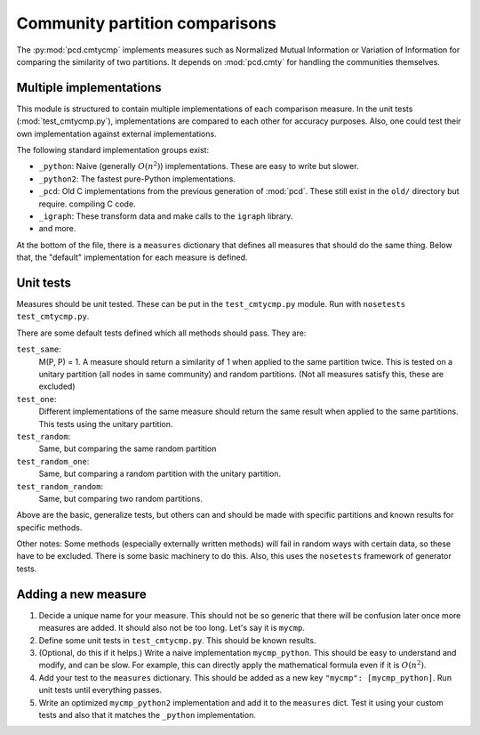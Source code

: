 Community partition comparisons
===============================
The :py:mod:`pcd.cmtycmp` implements measures such as Normalized
Mutual Information or Variation of Information for comparing the
similarity of two partitions.  It depends on :mod:`pcd.cmty` for
handling the communities themselves.

Multiple implementations
------------------------
This module is structured to contain multiple implementations of each
comparison measure.  In the unit tests (:mod:`test_cmtycmp.py`),
implementations are compared to each other for accuracy purposes.  Also,
one could test their own implementation against external
implementations.

The following standard implementation groups exist:

- ``_python``: Naive (generally :math:`O(n^2)`) implementations.  These
  are easy to write but slower.
- ``_python2``: The fastest pure-Python implementations.
- ``_pcd``: Old C implementations from the previous generation of
  :mod:`pcd`.  These still exist in the ``old/`` directory but require.
  compiling C code.
- ``_igraph``: These transform data and make calls to the ``igraph``
  library.
- and more.

At the bottom of the file, there is a ``measures`` dictionary that
defines all measures that should do the same thing.  Below that, the
"default" implementation for each measure is defined.

Unit tests
----------
Measures should be unit tested.  These can be put in the
``test_cmtycmp.py`` module.  Run with ``nosetests test_cmtycmp.py``.

There are some default tests defined which all methods should pass.
They are:

``test_same``:
    M(P, P) = 1.  A measure should return a similarity of 1 when
    applied to the same partition twice.  This is tested on a unitary
    partition (all nodes in same community) and random partitions.
    (Not all measures satisfy this, these are excluded)
``test_one``:
    Different implementations of the same measure should return the
    same result when applied to the same partitions.  This tests using
    the unitary partition.
``test_random``:
    Same, but comparing the same random partition
``test_random_one``:
    Same, but comparing a random partition with the unitary partition.
``test_random_random``:
    Same, but comparing two random partitions.

Above are the basic, generalize tests, but others can and should be
made with specific partitions and known results for specific methods.

Other notes: Some methods (especially externally written methods) will
fail in random ways with certain data, so these have to be excluded.
There is some basic machinery to do this.  Also, this uses the
``nosetests`` framework of generator tests.

Adding a new measure
--------------------
1. Decide a unique name for your measure.  This should not be so
   generic that there will be confusion later once more measures are
   added.  It should also not be too long.  Let's say it is ``mycmp``.
2. Define some unit tests in ``test_cmtycmp.py``.  This should be
   known results.
3. (Optional, do this if it helps.)  Write a naive implementation
   ``mycmp_python``.  This should be easy to understand and modify,
   and can be slow.  For example, this can directly apply the
   mathematical formula even if it is :math:`O(n^2)`.
4. Add your test to the ``measures`` dictionary.  This should be added
   as a new key ``"mycmp": [mycmp_python]``.  Run unit tests until
   everything passes.
5. Write an optimized ``mycmp_python2`` implementation and add it to
   the ``measures`` dict.  Test it using your custom tests and also
   that it matches the ``_python`` implementation.

